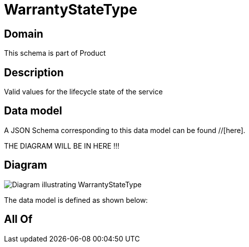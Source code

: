 = WarrantyStateType

[#domain]
== Domain

This schema is part of Product

[#description]
== Description
Valid values for the lifecycle state of the service


[#data_model]
== Data model

A JSON Schema corresponding to this data model can be found //[here].

THE DIAGRAM WILL BE IN HERE !!!

[#diagram]
== Diagram
image::Resource_WarrantyStateType.png[Diagram illustrating WarrantyStateType]


The data model is defined as shown below:


[#all_of]
== All Of

